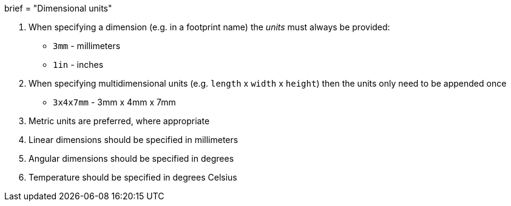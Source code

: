 +++
brief = "Dimensional units"
+++

. When specifying a dimension (e.g. in a footprint name) the __units__ must always be provided:
* `3mm` - millimeters
* `1in` - inches
. When specifying multidimensional units (e.g. `length` x `width` x `height`) then the units only need to be appended once
* `3x4x7mm` - 3mm x 4mm x 7mm
. Metric units are preferred, where appropriate
. Linear dimensions should be specified in millimeters
. Angular dimensions should be specified in degrees
. Temperature should be specified in degrees Celsius
